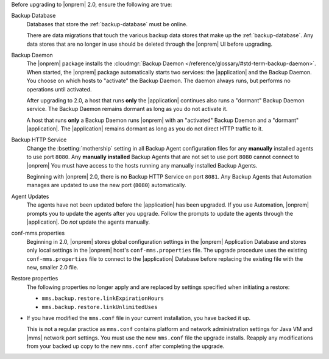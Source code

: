 Before upgrading to |onprem| 2.0, ensure the following are true:

Backup Database
  Databases that store the :ref:`backup-database` must be online.

  There are data migrations that touch the various backup data stores 
  that make up the :ref:`backup-database`. Any data stores that are no 
  longer in use should be deleted through the |onprem| UI before
  upgrading.

Backup Daemon
  The |onprem| package installs the :cloudmgr:`Backup Daemon </reference/glossary/#std-term-backup-daemon>`.
  When started, the |onprem| package automatically starts two
  services: the |application| and the Backup Daemon. You choose on
  which hosts to "activate" the Backup Daemon. The daemon always
  runs, but performs no operations until activated.

  After upgrading to 2.0, a host that runs **only** the |application| continues also runs a "dormant" Backup Daemon service. The Backup Daemon remains dormant as long as you do not activate it.

  A host that runs **only** a Backup Daemon runs |onprem| with an "activated" Backup Daemon and a "dormant" |application|. The |application| remains dormant as long as you do not direct HTTP traffic to it.

Backup HTTP Service
  Change the :bsetting:`mothership` setting in all Backup Agent
  configuration files for any **manually** installed agents to use port
  ``8080``. Any **manually installed** Backup   Agents that are not set
  to use port ``8080`` cannot connect to |onprem| You must have access
  to the hosts running any manually installed Backup Agents.

  Beginning with |onprem| 2.0, there is no Backup HTTP Service on port 
  ``8081``. Any Backup Agents that Automation manages are updated to 
  use the new port (``8080``) automatically.

Agent Updates
  The agents have not been updated before the |application| has been upgraded. If you use Automation,
  |onprem| prompts you to update the agents after you upgrade.
  Follow the prompts to update the agents through the |application|.
  Do *not* update the agents manually.

conf-mms.properties
  Beginning in 2.0, |onprem| stores global configuration settings
  in the |onprem| Application Database and stores only local
  settings in the |onprem| host's ``conf-mms.properties`` file.
  The upgrade procedure uses the existing ``conf-mms.properties``
  file to connect to the |application| Database before replacing
  the existing file with the new, smaller 2.0 file.

Restore properties
  The following properties no longer apply and are replaced by
  settings specified when initiating a restore:

  - ``mms.backup.restore.linkExpirationHours``

  - ``mms.backup.restore.linkUnlimitedUses``

- If you have modified the ``mms.conf`` file in your current
  installation, you have backed it up. 

  This is not a regular practice as ``mms.conf`` contains platform and
  network administration settings for Java VM and |mms| network port
  settings. You must use the new ``mms.conf`` file the upgrade 
  installs. Reapply any modifications from your backed up copy to the 
  new ``mms.conf`` after completing  the upgrade.
